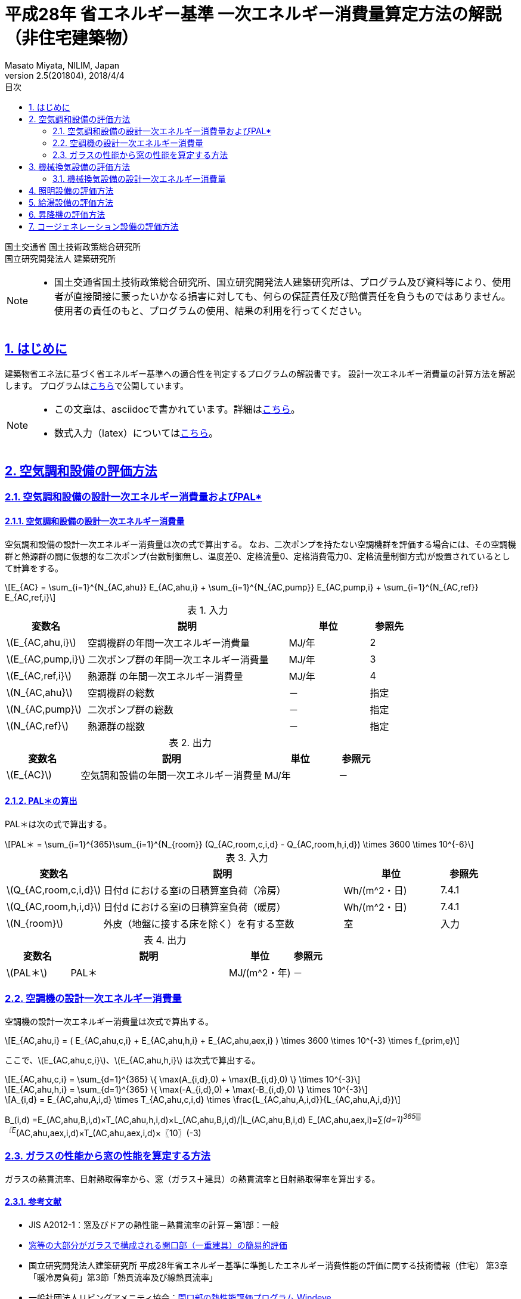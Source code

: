 :lang: ja
:doctype: book
:toc: left
:toclevels: 2
:toc-title: 目次
:sectnums:
:sectnumlevels: 4
:sectlinks:
:icons: font
:source-highlighter: coderay
:example-caption: 例
:table-caption: 表
:figure-caption: 図
:docname: = 平成28年 省エネルギー基準一次エネルギー消費量算定方法の解説（非住宅建築物）
:author: Masato Miyata, NILIM, Japan
:revnumber: 2.5(201804)
:revdate: 2018/4/4
:stem: latexmath


= 平成28年 省エネルギー基準 一次エネルギー消費量算定方法の解説（非住宅建築物）

国土交通省 国土技術政策総合研究所 +
国立研究開発法人 建築研究所


[NOTE]
====
* 国土交通省国土技術政策総合研究所、国立研究開発法人建築研究所は、プログラム及び資料等により、使用者が直接間接に蒙ったいかなる損害に対しても、何らの保証責任及び賠償責任を負うものではありません。 使用者の責任のもと、プログラムの使用、結果の利用を行ってください。
====

== はじめに

建築物省エネ法に基づく省エネルギー基準への適合性を判定するプログラムの解説書です。
設計一次エネルギー消費量の計算方法を解説します。
プログラムはlink:http://building.app.lowenergy.jp/[こちら]で公開しています。

[NOTE]
====
* この文章は、asciidocで書かれています。詳細はlink:https://asciidoctor.org/docs/user-manual/[こちら]。
* 数式入力（latex）についてはlink:http://www.latex-cmd.com/[こちら]。
====

// 改ページ
<<<
== 空気調和設備の評価方法

=== 空気調和設備の設計一次エネルギー消費量およびPAL*

==== 空気調和設備の設計一次エネルギー消費量



空気調和設備の設計一次エネルギー消費量は次の式で算出する。
なお、二次ポンプを持たない空調機群を評価する場合には、その空調機群と熱源群の間に仮想的な二次ポンプ(台数制御無し、温度差0、定格流量0、定格消費電力0、定格流量制御方式)が設置されているとして計算をする。

[stem]
++++++++++++++++++++++++++++++++++++++++++++
E_{AC} = \sum_{i=1}^{N_{AC,ahu}} E_{AC,ahu,i} + \sum_{i=1}^{N_{AC,pump}} E_{AC,pump,i} + \sum_{i=1}^{N_{AC,ref}} E_{AC,ref,i}
++++++++++++++++++++++++++++++++++++++++++++

.入力
[format="csv", options="header,footer", cols="2,5,2,1"]
|=================================
変数名,説明,単位,参照先
"stem:[E_{AC,ahu,i}]",空調機群の年間一次エネルギー消費量,MJ/年,2
"stem:[E_{AC,pump,i}]",二次ポンプ群の年間一次エネルギー消費量,MJ/年,3
"stem:[E_{AC,ref,i}]",熱源群 の年間一次エネルギー消費量,MJ/年,4
"stem:[N_{AC,ahu}]",空調機群の総数,－,指定
"stem:[N_{AC,pump}]",二次ポンプ群の総数,－,指定
"stem:[N_{AC,ref}]",熱源群の総数,－,指定
|=================================

.出力
[format="csv", options="header,footer", cols="2,5,2,1"]
|=================================
変数名,説明,単位,参照元
"stem:[E_{AC}]",空気調和設備の年間一次エネルギー消費量,MJ/年,－
|=================================


// これは別の場所に移動する。
==== PAL＊の算出

PAL＊は次の式で算出する。

[stem]
++++++++++++++++++++++++++++++++++++++++++++
PAL＊ = \sum_{i=1}^{365}\sum_{i=1}^{N_{room}} (Q_{AC,room,c,i,d} - Q_{AC,room,h,i,d}) \times 3600 \times 10^{-6}
++++++++++++++++++++++++++++++++++++++++++++

.入力
[format="csv", options="header,footer", cols="2,5,2,1"]
|=================================
変数名,説明,単位,参照先
"stem:[Q_{AC,room,c,i,d}]",日付d における室iの日積算室負荷（冷房）,Wh/(m^2・日),7.4.1
"stem:[Q_{AC,room,h,i,d}]",日付d における室iの日積算室負荷（暖房）,Wh/(m^2・日),7.4.1
"stem:[N_{room}]",外皮（地盤に接する床を除く）を有する室数,室,入力
|=================================

.出力
[format="csv", options="header,footer", cols="2,5,2,1"]
|=================================
変数名,説明,単位,参照元
"stem:[PAL＊]",PAL＊,MJ/(m^2・年),－
|=================================

=== 空調機の設計一次エネルギー消費量

空調機の設計一次エネルギー消費量は次式で算出する。

[stem]
++++++++++++++++++++++++++++++++++++++++++++
E_{AC,ahu,i} = ( E_{AC,ahu,c,i} + E_{AC,ahu,h,i} + E_{AC,ahu,aex,i} ) \times 3600 \times 10^{-3} \times f_{prim,e}
++++++++++++++++++++++++++++++++++++++++++++

ここで、stem:[E_{AC,ahu,c,i}]、stem:[E_{AC,ahu,h,i}] は次式で算出する。

[stem]
++++++++++++++++++++++++++++++++++++++++++++
E_{AC,ahu,c,i} = \sum_{d=1}^{365} \{ \max⁡(A_{i,d},0) + \max⁡(B_{i,d},0) \} \times 10^{-3}
++++++++++++++++++++++++++++++++++++++++++++
[stem]
++++++++++++++++++++++++++++++++++++++++++++
E_{AC,ahu,h,i} = \sum_{d=1}^{365} \{ \max⁡(-A_{i,d},0) + \max⁡(-B_{i,d},0) \} \times 10^{-3}
++++++++++++++++++++++++++++++++++++++++++++
[stem]
++++++++++++++++++++++++++++++++++++++++++++
A_{i,d} = E_{AC,ahu,A,i,d} \times T_{AC,ahu,c,i,d} \times \frac{L_{AC,ahu,A,i,d}}{L_{AC,ahu,A,i,d}}
++++++++++++++++++++++++++++++++++++++++++++

B_(i,d)  =E_(AC,ahu,B,i,d)×T_(AC,ahu,h,i,d)×L_(AC,ahu,B,i,d)/|L_(AC,ahu,B,i,d)
E_(AC,ahu,aex,i)=∑_(d=1)^365▒〖E_(AC,ahu,aex,i,d)×T_(AC,ahu,aex,i,d)×〖10〗^(-3)







<<<
//-------------------------------------------------
// B2. ガラスの性能から窓の性能を算定する方法
//-------------------------------------------------
=== ガラスの性能から窓の性能を算定する方法

ガラスの熱貫流率、日射熱取得率から、窓（ガラス＋建具）の熱貫流率と日射熱取得率を算出する。

==== 参考文献
* JIS A2012-1：窓及びドアの熱性能－熱貫流率の計算－第1部：一般
* link:https://github.com/BRI-EES-House/03-03-HCLoad-UValue/blob/master/Basis/Ug_Value_Simple_Evaluation_for_Windows/Ug_Value_Simple_Evaluation_for_Windows.ipynb[窓等の大部分がガラスで構成される開口部（一重建具）の簡易的評価]
* 国立研究開発法人建築研究所 平成28年省エネルギー基準に準拠したエネルギー消費性能の評価に関する技術情報（住宅） 第3章「暖冷房負荷」第3節「熱貫流率及び線熱貫流率」
* 一般社団法人リビングアメニティ協会：link:http://www.alianet.org/windeye/[開口部の熱性能評価プログラム Windeye]

==== 関連する入力シート
* 「様式2-3.（空調）窓仕様入力シート」

image:images/fig1.png[]

==== 入力

.入力変数
[options="header,footer"]
|=================================
|変数名                      |説明             | 単位          | 参照元
|stem:[U_{wind,j,input}]    |窓 stem:[j] の熱貫流率     |stem:[W/m^2K]  | 様式2-3②
|stem:[\eta_{wind,j,input}] |窓 stem:[j] の日射熱取得率  | -             | 様式2-3③
|                           |建具の種類            |           |様式2-3④
|                           |ガラスの種類（ex:3WgG06）|        | 様式2-3⑤
|stem:[U_{glass,j,input}]   |ガラス stem:[j] の熱貫流率   |stem:[W/m^2K]     | 様式2-3⑥
|stem:[\eta_{glass,j,input}]|ガラス stem:[j] の熱貫流率   | -               | 様式2-3⑦
|=================================

==== 出力
.出力変数
[options="header,footer"]
|=================================
|変数名  | 説明 | 単位
|stem:[U_{wind,j,bl}]   |窓等jの熱貫流率（ブラインド無）|stem:[W/m^2K]
|stem:[U_{wind,j}]      |窓等jの熱貫流率（ブラインド有）|stem:[W/m^2K]
|stem:[\eta_{wind,j,bl}] |窓等jの日射熱取得率（ブラインド無）| -
|stem:[\eta_{wind,j}]   |窓等jの日射熱取得率（ブラインド有）| -
|=================================

==== 算定方法

熱貫流率、日射熱取得率の入力方法には次の３つがある。様式2-3において複数個所に入力がある場合は、方法１が優先され、次いで方法２、方法３の順とする。

* 方法１： 窓等の熱貫流率と日射熱取得率を直接入力する（様式2-3②、③）。
* 方法２： 建具の種類とガラスの種類を選択する（様式2-3④、⑤）。
* 方法３： 建具の種類を選択し、ガラスの熱貫流率と日射熱取得率を入力する（様式2-3④、⑥、⑦）。

===== 窓等の熱貫流率と日射熱取得率を直接入力する（様式2-3②、③）: [blue]#方法１#

ブラインドがない場合の窓の熱貫流率stem:[U_{wind,j}]及び日射熱取得率stem:[\eta_{wind,j}]は、次式で求める。

[stem]
++++++++++++++++++++++++++++++++++++++++++++
U_{wind,j} = U_{wind,j,input}
++++++++++++++++++++++++++++++++++++++++++++
[stem]
++++++++++++++++++++++++++++++++++++++++++++
η_{wind,j}= η_{wind,j,input}
++++++++++++++++++++++++++++++++++++++++++++

ブラインドがある場合の熱貫流率及び日射熱取得率は、stem:[U_{glass,j,input}]、stem:[\eta_{glass,j,input}]の入力があるか否かで場合分けして算出する。

. ガラスの性能 stem:[U_{glass,j,input}]、stem:[\eta_{glass,j,input}] の入力がない場合

[stem]
++++++++++++++++++++++++++++++++++++++++++++
U_{wind,j,bl} = U_{wind,j,input}
++++++++++++++++++++++++++++++++++++++++++++
[stem]
++++++++++++++++++++++++++++++++++++++++++++
η_{wind,j,bl} = η_{wind,j,input}
++++++++++++++++++++++++++++++++++++++++++++

. ガラスの性能 stem:[U_{glass,j,input}]、stem:[\eta_{glass,j,input}] が入力されている場合

[stem]
++++++++++++++++++++++++++++++++++++++++++++
dR = \frac{0.021}{U_{glass,j}} + 0.022
++++++++++++++++++++++++++++++++++++++++++++
[stem]
++++++++++++++++++++++++++++++++++++++++++++
U_{wind,j,bl} = \frac{1}{(\frac{1}{U_{wind,j,input}} + dR)}
++++++++++++++++++++++++++++++++++++++++++++
[stem]
++++++++++++++++++++++++++++++++++++++++++++
η_{wind,j,bl} = \frac{η_{wind,j,input}}{η_{glass,j}} \times (-0.1331 η_{glass,j}^2 + 0.8258 η_{glass,j})
++++++++++++++++++++++++++++++++++++++++++++

===== 建具の種類とガラスの種類を選択する（様式2-3④、⑤）: [blue]#方法２#

「窓性能の一覧データベース」より、入力された建具の種類とガラスの種類から該当する値を抜き出す。このデータベースに記載の値は、開口部の熱性能評価プログラムWindEyeにより算出されたものである。

（参考）窓性能の一覧データベース（link:http://www.kenken.go.jp/becc/documents/building/Definitions/WindowHeatTransferPerformance_H30.zip[WindowHeatTransferPerformance_H30.csv]）：

.建具の種類「樹脂」、ガラスの種類「3WgG06」の場合の例
|=================================
|stem:[U_{wind,j}]=1.95|stem:[U_{wind,j,bl}]= 1.82|stem:[\eta_{wind,j}]= 0.39|stem:[\eta_{wind,j,bl}]= 0.30
|=================================

===== 建具の種類を選択し、ガラスの熱貫流率と日射熱取得率を入力する（様式2-3④、⑥、⑦）: [blue]#方法３#：

[stem]
++++++++++++++++++++++++++++++++++++++++++++
U_{wind,j} = k_{u,a} U_{glass,j,input} + k_{u,b}
++++++++++++++++++++++++++++++++++++++++++++
[stem]
++++++++++++++++++++++++++++++++++++++++++++
η_{wind,j} = k_{η} η_{glass,j,input}
++++++++++++++++++++++++++++++++++++++++++++
[stem]
++++++++++++++++++++++++++++++++++++++++++++
dR = \frac{0.021}{U_{glass,j,input}} + 0.022
++++++++++++++++++++++++++++++++++++++++++++
[stem]
++++++++++++++++++++++++++++++++++++++++++++
U_{wind,j,bl} = \frac{1}{(\frac{1}{U_{wind,j}} +dR)}
++++++++++++++++++++++++++++++++++++++++++++
[stem]
++++++++++++++++++++++++++++++++++++++++++++
η_{wind,j,bl} = k_η (-0.1331 η_{glass,j,input}^2 + 0.8258 η_{glass,j,input})
++++++++++++++++++++++++++++++++++++++++++++


係数stem:[k_{u,a}],stem:[k_{u,b}]、stem:[k_{\eta}]は、建具の種類によって次のように定める。　＜2018.02.01変更＞

[stem]
++++++++++++++++++++++++++++++++++++++++++++
k_{u,a}  =  \frac{k_{u,a1}}{k_{u,a2}}
++++++++++++++++++++++++++++++++++++++++++++
[stem]
++++++++++++++++++++++++++++++++++++++++++++
k_{u,b}  =  \frac{k_{u,b1}}{k_{u,b2}}
++++++++++++++++++++++++++++++++++++++++++++

.窓の熱貫流率への変換係数（建具種類別）＜2018.02更新＞
[format="csv", options="header,footer"]
|=================================
建具の種類,"stem:[k_{u,a1}]","stem:[k_{u,a2}]","stem:[k_{u,b1}]","stem:[k_{u,b2}]",stem:[k_{\eta}]
樹脂製（単層）,1.531,2.325,1.888926,2.325,0.72
樹脂製（複層）,1.531,2.325,2.398526,2.325,0.72
金属樹脂複合製（単層）,1.853,2.317,2.026288,2.317,0.8
金属樹脂複合製（複層）,1.853,2.317,2.659888,2.317,0.8
金属製（単層）,1.883,2.321,3.218862,2.321,0.8
金属製（複層）,1.883,2.321,3.498862,2.321,0.8
|=================================


入力シートの互換性を担保するために、当面の間、建具の種類を次のように読み替えることとする。
「樹脂」　		→　「樹脂製（複層）」
「アルミ樹脂複合」　	→　「金属樹脂複合製（複層）」
「アルミ」　		→　「金属製（複層）」

==== 参考

.窓の熱貫流率への変換係数（建具種類別）＜Ver.2.4（201710）までの値＞
[format="csv", options="header,footer"]
|=================================
建具の種類,"stem:[k_{u,a}]","stem:[k_{u,ｂ}]",stem:[k_{\eta}]
樹脂,0.6435,1.0577,0.72
アルミ樹脂複合,0.7623,1.2369,0.8
アルミ,0.7699,1.5782,0.8
|=================================


== 機械換気設備の評価方法

=== 機械換気設備の設計一次エネルギー消費量

機械換気設備の設計一次エネルギー消費量 stem:[E_v][MJ/年]は次式で求める。

image::images/chapter_B-3712c.png[]

==== 入力

.入力変数
[format="csv", options="header,footer"]
|=================================
変数名,説明,単位,参照元
"Ev,i",機械換気設備iの年間電力消費量,kWh,「2. 機械換気設備の年間電力消費量」
n,機械換気設備の数,台,入力
|=================================


入力変数
記号,意味,単位,参照



出力変数
記号	意味	単位

機械換気設備の設計一次エネルギー消費量	MJ/年

定数
記号	意味	単位	値

電気の量1kWhを熱量に換算する係数	kJ/kWh	9760



== 照明設備の評価方法



== 給湯設備の評価方法



== 昇降機の評価方法



== コージェネレーション設備の評価方法
